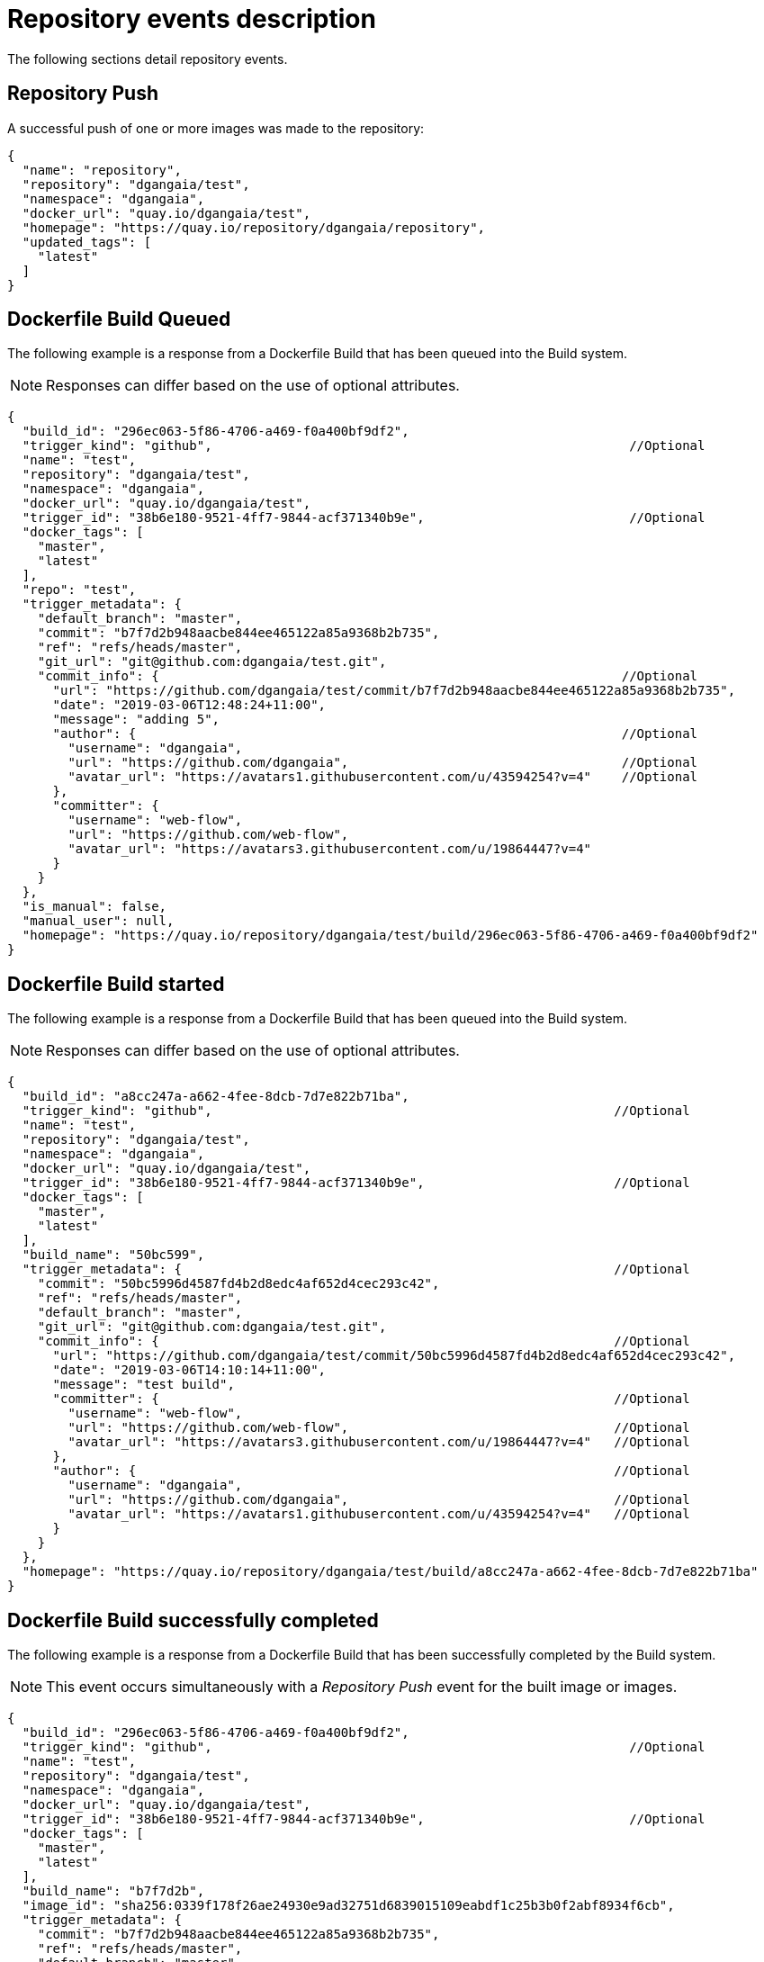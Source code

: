 // module included in the following assemblies:

// * use_quay/master.adoc
// * quay_io/master.adoc

:_content-type: CONCEPT

[id="repository-events"]
= Repository events description

The following sections detail repository events. 

[discrete]
[id="repository-push"]
== Repository Push

A successful push of one or more images was made to the repository:

----
{
  "name": "repository",
  "repository": "dgangaia/test",
  "namespace": "dgangaia",
  "docker_url": "quay.io/dgangaia/test",
  "homepage": "https://quay.io/repository/dgangaia/repository",
  "updated_tags": [
    "latest"
  ]
}
----

[discrete]
[id="dockerfile-build-queued"]
== Dockerfile Build Queued

The following example is a response from a Dockerfile Build that has been queued into the Build system. 

[NOTE]
====
Responses can differ based on the use of optional attributes. 
====

----
{
  "build_id": "296ec063-5f86-4706-a469-f0a400bf9df2",
  "trigger_kind": "github",                                                       //Optional
  "name": "test",
  "repository": "dgangaia/test",
  "namespace": "dgangaia",
  "docker_url": "quay.io/dgangaia/test",
  "trigger_id": "38b6e180-9521-4ff7-9844-acf371340b9e",                           //Optional
  "docker_tags": [
    "master",
    "latest"
  ],
  "repo": "test",
  "trigger_metadata": {
    "default_branch": "master",
    "commit": "b7f7d2b948aacbe844ee465122a85a9368b2b735",
    "ref": "refs/heads/master",
    "git_url": "git@github.com:dgangaia/test.git",
    "commit_info": {                                                             //Optional
      "url": "https://github.com/dgangaia/test/commit/b7f7d2b948aacbe844ee465122a85a9368b2b735",
      "date": "2019-03-06T12:48:24+11:00",
      "message": "adding 5",
      "author": {                                                                //Optional
        "username": "dgangaia",
        "url": "https://github.com/dgangaia",                                    //Optional
        "avatar_url": "https://avatars1.githubusercontent.com/u/43594254?v=4"    //Optional
      },
      "committer": {
        "username": "web-flow",
        "url": "https://github.com/web-flow",
        "avatar_url": "https://avatars3.githubusercontent.com/u/19864447?v=4"
      }
    }
  },
  "is_manual": false,
  "manual_user": null,
  "homepage": "https://quay.io/repository/dgangaia/test/build/296ec063-5f86-4706-a469-f0a400bf9df2"
}
----

[discrete]
[id="dockerfile-build-started"]
== Dockerfile Build started

The following example is a response from a Dockerfile Build that has been queued into the Build system.

[NOTE]
====
Responses can differ based on the use of optional attributes. 
====

----
{
  "build_id": "a8cc247a-a662-4fee-8dcb-7d7e822b71ba",
  "trigger_kind": "github",                                                     //Optional
  "name": "test",
  "repository": "dgangaia/test",
  "namespace": "dgangaia",
  "docker_url": "quay.io/dgangaia/test",
  "trigger_id": "38b6e180-9521-4ff7-9844-acf371340b9e",                         //Optional
  "docker_tags": [
    "master",
    "latest"
  ],
  "build_name": "50bc599",
  "trigger_metadata": {                                                         //Optional
    "commit": "50bc5996d4587fd4b2d8edc4af652d4cec293c42",
    "ref": "refs/heads/master",
    "default_branch": "master",
    "git_url": "git@github.com:dgangaia/test.git",
    "commit_info": {                                                            //Optional
      "url": "https://github.com/dgangaia/test/commit/50bc5996d4587fd4b2d8edc4af652d4cec293c42",
      "date": "2019-03-06T14:10:14+11:00",
      "message": "test build",
      "committer": {                                                            //Optional
        "username": "web-flow",
        "url": "https://github.com/web-flow",                                   //Optional
        "avatar_url": "https://avatars3.githubusercontent.com/u/19864447?v=4"   //Optional
      },
      "author": {                                                               //Optional
        "username": "dgangaia",
        "url": "https://github.com/dgangaia",                                   //Optional
        "avatar_url": "https://avatars1.githubusercontent.com/u/43594254?v=4"   //Optional
      }
    }
  },
  "homepage": "https://quay.io/repository/dgangaia/test/build/a8cc247a-a662-4fee-8dcb-7d7e822b71ba"
}
----

[discrete]
[id="dockerfile-build-successfully-completed"]
== Dockerfile Build successfully completed

The following example is a response from a Dockerfile Build that has been successfully completed by the Build system. 

[NOTE]
====
This event occurs simultaneously with a _Repository Push_ event for the built image or images. 
====

----
{
  "build_id": "296ec063-5f86-4706-a469-f0a400bf9df2",
  "trigger_kind": "github",                                                       //Optional
  "name": "test",
  "repository": "dgangaia/test",
  "namespace": "dgangaia",
  "docker_url": "quay.io/dgangaia/test",
  "trigger_id": "38b6e180-9521-4ff7-9844-acf371340b9e",                           //Optional
  "docker_tags": [
    "master",
    "latest"
  ],
  "build_name": "b7f7d2b",
  "image_id": "sha256:0339f178f26ae24930e9ad32751d6839015109eabdf1c25b3b0f2abf8934f6cb",
  "trigger_metadata": {
    "commit": "b7f7d2b948aacbe844ee465122a85a9368b2b735",
    "ref": "refs/heads/master",
    "default_branch": "master",
    "git_url": "git@github.com:dgangaia/test.git",
    "commit_info": {                                                              //Optional
      "url": "https://github.com/dgangaia/test/commit/b7f7d2b948aacbe844ee465122a85a9368b2b735",
      "date": "2019-03-06T12:48:24+11:00",
      "message": "adding 5",
      "committer": {                                                              //Optional
        "username": "web-flow",
        "url": "https://github.com/web-flow",                                     //Optional
        "avatar_url": "https://avatars3.githubusercontent.com/u/19864447?v=4"                                                        //Optional
      },
      "author": {                                                                 //Optional
        "username": "dgangaia",
        "url": "https://github.com/dgangaia",                                     //Optional
        "avatar_url": "https://avatars1.githubusercontent.com/u/43594254?v=4"     //Optional
      }
    }
  },
  "homepage": "https://quay.io/repository/dgangaia/test/build/296ec063-5f86-4706-a469-f0a400bf9df2",
  "manifest_digests": [
    "quay.io/dgangaia/test@sha256:2a7af5265344cc3704d5d47c4604b1efcbd227a7a6a6ff73d6e4e08a27fd7d99",
    "quay.io/dgangaia/test@sha256:569e7db1a867069835e8e97d50c96eccafde65f08ea3e0d5debaf16e2545d9d1"
  ]
}
----

[discrete]
[id="dockerfile-build-failed"]
== Dockerfile Build failed

The following example is a response from a Dockerfile Build that has failed. 

----
{
  "build_id": "5346a21d-3434-4764-85be-5be1296f293c",
  "trigger_kind": "github",                                                       //Optional
  "name": "test",
  "repository": "dgangaia/test",
  "docker_url": "quay.io/dgangaia/test",
  "error_message": "Could not find or parse Dockerfile: unknown instruction: GIT",
  "namespace": "dgangaia",
  "trigger_id": "38b6e180-9521-4ff7-9844-acf371340b9e",                           //Optional
  "docker_tags": [
    "master",
    "latest"
  ],
  "build_name": "6ae9a86",
  "trigger_metadata": {                                                           //Optional
    "commit": "6ae9a86930fc73dd07b02e4c5bf63ee60be180ad",
    "ref": "refs/heads/master",
    "default_branch": "master",
    "git_url": "git@github.com:dgangaia/test.git",
    "commit_info": {                                                              //Optional
      "url": "https://github.com/dgangaia/test/commit/6ae9a86930fc73dd07b02e4c5bf63ee60be180ad",
      "date": "2019-03-06T14:18:16+11:00",
      "message": "failed build test",
      "committer": {                                                              //Optional
        "username": "web-flow",
        "url": "https://github.com/web-flow",                                     //Optional
        "avatar_url": "https://avatars3.githubusercontent.com/u/19864447?v=4"     //Optional
      },
      "author": {                                                                 //Optional
        "username": "dgangaia",
        "url": "https://github.com/dgangaia",                                     //Optional
        "avatar_url": "https://avatars1.githubusercontent.com/u/43594254?v=4"     //Optional
      }
    }
  },
  "homepage": "https://quay.io/repository/dgangaia/test/build/5346a21d-3434-4764-85be-5be1296f293c"
}
----

[discrete]
[id="dockerfile-build-cancelled"]
== Dockerfile Build cancelled

The following example is a response from a Dockerfile Build that has been cancelled.

----
{
  "build_id": "cbd534c5-f1c0-4816-b4e3-55446b851e70",
  "trigger_kind": "github",
  "name": "test",
  "repository": "dgangaia/test",
  "namespace": "dgangaia",
  "docker_url": "quay.io/dgangaia/test",
  "trigger_id": "38b6e180-9521-4ff7-9844-acf371340b9e",
  "docker_tags": [
    "master",
    "latest"
  ],
  "build_name": "cbce83c",
  "trigger_metadata": {
    "commit": "cbce83c04bfb59734fc42a83aab738704ba7ec41",
    "ref": "refs/heads/master",
    "default_branch": "master",
    "git_url": "git@github.com:dgangaia/test.git",
    "commit_info": {
      "url": "https://github.com/dgangaia/test/commit/cbce83c04bfb59734fc42a83aab738704ba7ec41",
      "date": "2019-03-06T14:27:53+11:00",
      "message": "testing cancel build",
      "committer": {
        "username": "web-flow",
        "url": "https://github.com/web-flow",
        "avatar_url": "https://avatars3.githubusercontent.com/u/19864447?v=4"
      },
      "author": {
        "username": "dgangaia",
        "url": "https://github.com/dgangaia",
        "avatar_url": "https://avatars1.githubusercontent.com/u/43594254?v=4"
      }
    }
  },
  "homepage": "https://quay.io/repository/dgangaia/test/build/cbd534c5-f1c0-4816-b4e3-55446b851e70"
}
----

[discrete]
[id="vulnerability-detected"]
== Vulnerability detected

The following example is a response from a Dockerfile Build has detected a vulnerability in the repository.

----
{
  "repository": "dgangaia/repository",
  "namespace": "dgangaia",
  "name": "repository",
  "docker_url": "quay.io/dgangaia/repository",
  "homepage": "https://quay.io/repository/dgangaia/repository",

  "tags": ["latest", "othertag"],

  "vulnerability": {
    "id": "CVE-1234-5678",
    "description": "This is a bad vulnerability",
    "link": "http://url/to/vuln/info",
    "priority": "Critical",
    "has_fix": true
  }
}
----